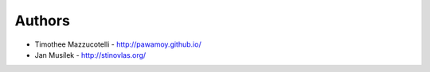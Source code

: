 Authors
=======

* Timothee Mazzucotelli - http://pawamoy.github.io/
* Jan Musílek - http://stinovlas.org/
